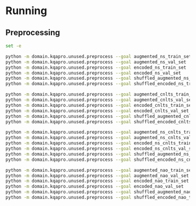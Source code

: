 * Running
** Preprocessing
#+begin_src sh
set -e

python -m domain.kqapro.unused.preprocess --goal augmented_ns_train_set
python -m domain.kqapro.unused.preprocess --goal augmented_ns_val_set
python -m domain.kqapro.unused.preprocess --goal encoded_ns_train_set
python -m domain.kqapro.unused.preprocess --goal encoded_ns_val_set
python -m domain.kqapro.unused.preprocess --goal shuffled_augmented_ns_train_set
python -m domain.kqapro.unused.preprocess --goal shuffled_encoded_ns_train_set

python -m domain.kqapro.unused.preprocess --goal augmented_cnlts_train_set
python -m domain.kqapro.unused.preprocess --goal augmented_cnlts_val_set
python -m domain.kqapro.unused.preprocess --goal encoded_cnlts_train_set
python -m domain.kqapro.unused.preprocess --goal encoded_cnlts_val_set
python -m domain.kqapro.unused.preprocess --goal shuffled_augmented_cnlts_train_set
python -m domain.kqapro.unused.preprocess --goal shuffled_encoded_cnlts_train_set

python -m domain.kqapro.unused.preprocess --goal augmented_ns_cnlts_train_set
python -m domain.kqapro.unused.preprocess --goal augmented_ns_cnlts_val_set
python -m domain.kqapro.unused.preprocess --goal encoded_ns_cnlts_train_set
python -m domain.kqapro.unused.preprocess --goal encoded_ns_cnlts_val_set
python -m domain.kqapro.unused.preprocess --goal shuffled_augmented_ns_cnlts_train_set
python -m domain.kqapro.unused.preprocess --goal shuffled_encoded_ns_cnlts_train_set

python -m domain.kqapro.unused.preprocess --goal augmented_nao_train_set
python -m domain.kqapro.unused.preprocess --goal augmented_nao_val_set
python -m domain.kqapro.unused.preprocess --goal encoded_nao_train_set
python -m domain.kqapro.unused.preprocess --goal encoded_nao_val_set
python -m domain.kqapro.unused.preprocess --goal shuffled_augmented_nao_train_set
python -m domain.kqapro.unused.preprocess --goal shuffled_encoded_nao_train_set
#+end_src
